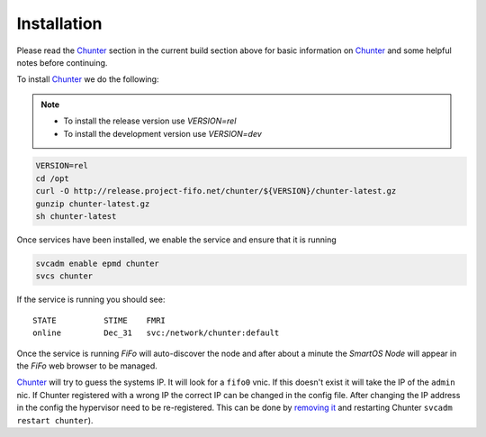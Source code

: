 .. Project-FiFo documentation master file, created by
   Heinz N. Gies on Fri Aug 15 03:25:49 2014.

************
Installation
************

Please read the `Chunter <../chunter.html>`_ section in the current build section above for basic information on `Chunter <../chunter.html>`_ and some helpful notes before continuing.

To install `Chunter <../chunter.html>`_ we do the following:

.. note::

  - To install the release version use *VERSION=rel*
  - To install the development version use *VERSION=dev*


.. code-block:: bash

   VERSION=rel
   cd /opt
   curl -O http://release.project-fifo.net/chunter/${VERSION}/chunter-latest.gz
   gunzip chunter-latest.gz
   sh chunter-latest

Once services have been installed, we enable the service and ensure that it is running

.. code-block:: bash

   svcadm enable epmd chunter
   svcs chunter


If the service is running you should see:

::

   STATE          STIME    FMRI
   online         Dec_31   svc:/network/chunter:default


Once the service is running *FiFo* will auto-discover the node and after about a minute the *SmartOS Node* will appear in the *FiFo* web browser to be managed.

`Chunter <../chunter.html>`_ will try to guess the systems IP. It will look for a ``fifo0`` vnic. If this doesn't exist it will take the IP of the ``admin`` nic. If Chunter registered with a wrong IP the correct IP can be changed in the config file. After changing the IP address in the config the hypervisor need to be re-registered. This can be done by `removing it <../sniffle/administration.html>`_ and restarting Chunter ``svcadm restart chunter``).
